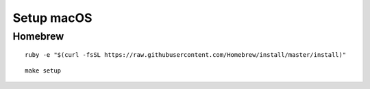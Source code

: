 Setup macOS
===========

Homebrew
--------

::

    ruby -e "$(curl -fsSL https://raw.githubusercontent.com/Homebrew/install/master/install)"


::

    make setup

